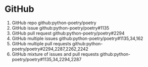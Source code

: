* GitHub
1. GitHub repo
   github:python-poetry/poetry
2. GitHub issue
   github:python-poetry/poetry#1135
3. GitHub pull request
   github:python-poetry/poetry#2294
4. GitHub multiple issues
   github:python-poetry/poetry#1135,34,162
5. GitHub multiple pull requests
   github:python-poetry/poetry#2294,2287,2262,2242
6. GitHub mixture of issues and pull requests
   github:python-poetry/poetry#1135,34,2294,2287
